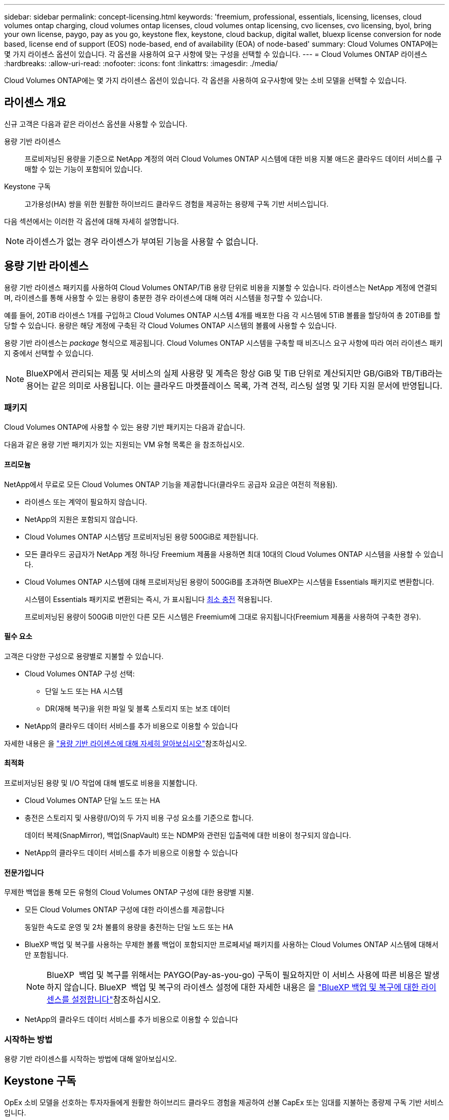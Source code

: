 ---
sidebar: sidebar 
permalink: concept-licensing.html 
keywords: 'freemium, professional, essentials, licensing, licenses, cloud volumes ontap charging, cloud volumes ontap licenses, cloud volumes ontap licensing, cvo licenses, cvo licensing, byol, bring your own license, paygo, pay as you go, keystone flex, keystone, cloud backup, digital wallet, bluexp license conversion for node based, license end of support (EOS) node-based, end of availability (EOA) of node-based' 
summary: Cloud Volumes ONTAP에는 몇 가지 라이센스 옵션이 있습니다. 각 옵션을 사용하여 요구 사항에 맞는 구성을 선택할 수 있습니다. 
---
= Cloud Volumes ONTAP 라이센스
:hardbreaks:
:allow-uri-read: 
:nofooter: 
:icons: font
:linkattrs: 
:imagesdir: ./media/


[role="lead"]
Cloud Volumes ONTAP에는 몇 가지 라이센스 옵션이 있습니다. 각 옵션을 사용하여 요구사항에 맞는 소비 모델을 선택할 수 있습니다.



== 라이센스 개요

신규 고객은 다음과 같은 라이선스 옵션을 사용할 수 있습니다.

용량 기반 라이센스:: 프로비저닝된 용량을 기준으로 NetApp 계정의 여러 Cloud Volumes ONTAP 시스템에 대한 비용 지불 애드온 클라우드 데이터 서비스를 구매할 수 있는 기능이 포함되어 있습니다.
Keystone 구독:: 고가용성(HA) 쌍을 위한 원활한 하이브리드 클라우드 경험을 제공하는 용량제 구독 기반 서비스입니다.


다음 섹션에서는 이러한 각 옵션에 대해 자세히 설명합니다.


NOTE: 라이센스가 없는 경우 라이센스가 부여된 기능을 사용할 수 없습니다.



== 용량 기반 라이센스

용량 기반 라이센스 패키지를 사용하여 Cloud Volumes ONTAP/TiB 용량 단위로 비용을 지불할 수 있습니다. 라이센스는 NetApp 계정에 연결되며, 라이센스를 통해 사용할 수 있는 용량이 충분한 경우 라이센스에 대해 여러 시스템을 청구할 수 있습니다.

예를 들어, 20TiB 라이센스 1개를 구입하고 Cloud Volumes ONTAP 시스템 4개를 배포한 다음 각 시스템에 5TiB 볼륨을 할당하여 총 20TiB를 할당할 수 있습니다. 용량은 해당 계정에 구축된 각 Cloud Volumes ONTAP 시스템의 볼륨에 사용할 수 있습니다.

용량 기반 라이센스는 _package_ 형식으로 제공됩니다. Cloud Volumes ONTAP 시스템을 구축할 때 비즈니스 요구 사항에 따라 여러 라이센스 패키지 중에서 선택할 수 있습니다.


NOTE: BlueXP에서 관리되는 제품 및 서비스의 실제 사용량 및 계측은 항상 GiB 및 TiB 단위로 계산되지만 GB/GiB와 TB/TiB라는 용어는 같은 의미로 사용됩니다. 이는 클라우드 마켓플레이스 목록, 가격 견적, 리스팅 설명 및 기타 지원 문서에 반영됩니다.



=== 패키지

Cloud Volumes ONTAP에 사용할 수 있는 용량 기반 패키지는 다음과 같습니다.

다음과 같은 용량 기반 패키지가 있는 지원되는 VM 유형 목록은 을 참조하십시오.

ifdef::azure[]

* link:https://docs.netapp.com/us-en/cloud-volumes-ontap-relnotes/reference-configs-azure.html["Azure에서 지원되는 구성"^]


endif::azure[]

ifdef::gcp[]

* link:https://docs.netapp.com/us-en/cloud-volumes-ontap-relnotes/reference-configs-gcp.html["Google Cloud에서 지원되는 구성"^]


endif::gcp[]



==== 프리모늄

NetApp에서 무료로 모든 Cloud Volumes ONTAP 기능을 제공합니다(클라우드 공급자 요금은 여전히 적용됨).

* 라이센스 또는 계약이 필요하지 않습니다.
* NetApp의 지원은 포함되지 않습니다.
* Cloud Volumes ONTAP 시스템당 프로비저닝된 용량 500GiB로 제한됩니다.
* 모든 클라우드 공급자가 NetApp 계정 하나당 Freemium 제품을 사용하면 최대 10대의 Cloud Volumes ONTAP 시스템을 사용할 수 있습니다.
* Cloud Volumes ONTAP 시스템에 대해 프로비저닝된 용량이 500GiB를 초과하면 BlueXP는 시스템을 Essentials 패키지로 변환합니다.
+
시스템이 Essentials 패키지로 변환되는 즉시, 가 표시됩니다 <<충전 관련 참고 사항,최소 충전>> 적용됩니다.

+
프로비저닝된 용량이 500GiB 미만인 다른 모든 시스템은 Freemium에 그대로 유지됩니다(Freemium 제품을 사용하여 구축한 경우).





==== 필수 요소

고객은 다양한 구성으로 용량별로 지불할 수 있습니다.

* Cloud Volumes ONTAP 구성 선택:
+
** 단일 노드 또는 HA 시스템
** DR(재해 복구)을 위한 파일 및 블록 스토리지 또는 보조 데이터


* NetApp의 클라우드 데이터 서비스를 추가 비용으로 이용할 수 있습니다


자세한 내용은 을 link:concept-licensing-charging.html["용량 기반 라이센스에 대해 자세히 알아보십시오"]참조하십시오.



==== 최적화

프로비저닝된 용량 및 I/O 작업에 대해 별도로 비용을 지불합니다.

* Cloud Volumes ONTAP 단일 노드 또는 HA
* 충전은 스토리지 및 사용량(I/O)의 두 가지 비용 구성 요소를 기준으로 합니다.
+
데이터 복제(SnapMirror), 백업(SnapVault) 또는 NDMP와 관련된 입출력에 대한 비용이 청구되지 않습니다.



ifdef::azure[]

* Azure Marketplace에서 용량제 오퍼링을 제공하거나 연간 계약으로 사용할 수 있습니다


endif::azure[]

ifdef::gcp[]

* Google Cloud Marketplace에서 선불 종량제 또는 연간 계약으로 제공됩니다


endif::gcp[]

* NetApp의 클라우드 데이터 서비스를 추가 비용으로 이용할 수 있습니다




==== 전문가입니다

무제한 백업을 통해 모든 유형의 Cloud Volumes ONTAP 구성에 대한 용량별 지불.

* 모든 Cloud Volumes ONTAP 구성에 대한 라이센스를 제공합니다
+
동일한 속도로 운영 및 2차 볼륨의 용량을 충전하는 단일 노드 또는 HA

* BlueXP 백업 및 복구를 사용하는 무제한 볼륨 백업이 포함되지만 프로페셔널 패키지를 사용하는 Cloud Volumes ONTAP 시스템에 대해서만 포함됩니다.
+

NOTE: BlueXP  백업 및 복구를 위해서는 PAYGO(Pay-as-you-go) 구독이 필요하지만 이 서비스 사용에 따른 비용은 발생하지 않습니다. BlueXP  백업 및 복구의 라이센스 설정에 대한 자세한 내용은 을 https://docs.netapp.com/us-en/bluexp-backup-recovery/task-licensing-cloud-backup.html["BlueXP 백업 및 복구에 대한 라이센스를 설정합니다"^]참조하십시오.

* NetApp의 클라우드 데이터 서비스를 추가 비용으로 이용할 수 있습니다




=== 시작하는 방법

용량 기반 라이센스를 시작하는 방법에 대해 알아보십시오.

ifdef::aws[]

* link:task-set-up-licensing-aws.html["AWS에서 Cloud Volumes ONTAP에 대한 라이센스 설정"]


endif::aws[]

ifdef::azure[]

* link:task-set-up-licensing-azure.html["Azure에서 Cloud Volumes ONTAP에 대한 라이센스를 설정합니다"]


endif::azure[]

ifdef::gcp[]

* link:task-set-up-licensing-google.html["Google Cloud에서 Cloud Volumes ONTAP에 대한 라이센스를 설정합니다"]


endif::gcp[]



== Keystone 구독

OpEx 소비 모델을 선호하는 투자자들에게 원활한 하이브리드 클라우드 경험을 제공하여 선불 CapEx 또는 임대를 지불하는 종량제 구독 기반 서비스입니다.

충전은 Keystone 가입 중 하나 이상의 Cloud Volumes ONTAP HA 쌍에서 대해 확정된 용량 크기를 기준으로 합니다.

각 볼륨에 대해 프로비저닝된 용량은 주기적으로 Keystone 가입 시 할당된 용량과 비교되며, Keystone 가입 시 초과요금이 부과됩니다.

link:https://docs.netapp.com/us-en/keystone-staas/index.html["NetApp Keystone에 대해 자세히 알아보십시오"^].



=== 지원되는 구성

Keystone 구독은 HA 쌍으로 지원됩니다. 현재 단일 노드 시스템에서는 이 라이센스 옵션이 지원되지 않습니다.



=== 용량 제한

각 개별 Cloud Volumes ONTAP 시스템은 디스크를 통해 최대 2개의 PiB 용량을 지원하고 오브젝트 스토리지로 계층화합니다.



=== 시작하는 방법

Keystone 가입을 시작하는 방법 알아보기:

ifdef::aws[]

* link:task-set-up-licensing-aws.html["AWS에서 Cloud Volumes ONTAP에 대한 라이센스 설정"]


endif::aws[]

ifdef::azure[]

* link:task-set-up-licensing-azure.html["Azure에서 Cloud Volumes ONTAP에 대한 라이센스를 설정합니다"]


endif::azure[]

ifdef::gcp[]

* link:task-set-up-licensing-google.html["Google Cloud에서 Cloud Volumes ONTAP에 대한 라이센스를 설정합니다"]


endif::gcp[]



== 노드 기반 라이센스

노드 기반 라이센스는 이전 세대 라이센스 모델로, 노드별로 Cloud Volumes ONTAP에 대한 라이센스를 부여할 수 있도록 지원합니다. 신규 고객은 이 라이센스 모델을 사용할 수 없습니다. 노드별 충전은 위에서 설명한 용량 기준 충전 방법으로 대체되었습니다.

NetApp은 노드 기반 라이센싱의 EOA(End of Availability) 및 지원(EOS)을 계획했습니다. EOA 및 EOS 후에 노드 기반 라이센스를 용량 기반 라이센스로 변환해야 합니다.

자세한 내용은 을 https://mysupport.netapp.com/info/communications/CPC-00589.html["고객 연락: CPC-00589"^]참조하십시오.



=== 노드 기반 라이센스의 공급 중지

2024년 11월 11일부터 노드 기반 라이센스의 제한된 가용성이 종료되었습니다. 노드 기반 라이센스에 대한 지원은 2024년 12월 31일에 종료됩니다.

EOA 날짜를 초과하여 연장되는 유효한 노드 기반 계약이 있는 경우 계약이 만료될 때까지 라이센스를 계속 사용할 수 있습니다. 계약이 만료되면 용량 기반 라이센스 모델로 전환해야 합니다. Cloud Volumes ONTAP 노드에 대한 장기 계약이 없는 경우 EOS 날짜 전에 전환을 계획하는 것이 중요합니다.

다음 표에서 각 라이센스 유형 및 EOA가 라이센스 유형에 미치는 영향에 대해 자세히 알아보십시오.

[cols="2*"]
|===
| 사용권 유형 | EOA 이후 영향 


 a| 
BYOL(Bring Your Own License)을 통해 구매한 유효한 노드 기반 라이센스
 a| 
라이센스는 만료 시까지 유효합니다. 사용되지 않는 기존 노드 기반 라이센스를 사용하여 새로운 Cloud Volumes ONTAP 시스템을 구축할 수 있습니다.



 a| 
BYOL을 통해 노드 기반 라이센스가 만료되었습니다
 a| 
이 라이센스를 사용하여 새 Cloud Volumes ONTAP 시스템을 배포할 수 없습니다. 기존 시스템은 계속 작동할 수 있지만 EOS 날짜 이후에는 시스템에 대한 지원이나 업데이트를 받지 못합니다.



 a| 
PAYGO 서브스크립션이 있는 유효한 노드 기반 라이센스입니다
 a| 
EOS 날짜 이후에는 용량 기반 라이센스로 전환할 때까지 NetApp 지원을 더 이상 받지 않습니다.

|===
.예외사항
NetApp은 특정 상황을 특별히 고려해야 함을 인식하며, 노드 기반 라이센스의 EOA 및 EOS는 다음과 같은 경우에 적용되지 않습니다.

* 미국 공공 부문 고객
* 비공개 모드로 배포
* 중국 지역에 AWS에서 Cloud Volumes ONTAP를 구축했습니다


이러한 특정 시나리오에서 NetApp은 계약 의무 및 운영 요구 사항을 준수하는 고유한 라이센스 요구 사항을 해결하기 위한 지원을 제공합니다.


NOTE: 이러한 시나리오에서도 새로운 노드 기반 라이센스와 라이센스 갱신은 승인일로부터 최대 1년 동안 유효합니다.



== 사용권 변환

BlueXP 를 사용하면 라이센스 변환 툴을 통해 노드 기반 라이센스를 용량으로 원활하게 전환할 수 있습니다. 노드 기반 라이센스의 EOA에 대한 자세한 내용은 을 link:concept-licensing.html#end-of-availability-of-node-based-licenses["노드 기반 라이센스의 공급 중지"]참조하십시오.

전환하기 전에 두 라이센스 모델 간의 차이점을 숙지하는 것이 좋습니다. 노드 기반 라이센스에는 각 ONTAP 인스턴스에 대해 고정 용량이 포함되어 있어 유연성이 제한될 수 있습니다. 반면, 용량 기반 라이센스는 여러 인스턴스에 걸쳐 공유 스토리지 풀을 지원하므로 유연성을 높이고 리소스 활용도를 최적화하며 워크로드를 재배포할 때 재정적 불이익을 받을 가능성을 줄입니다. 용량 기반 충전은 변화하는 스토리지 요구 사항에 맞춰 원활하게 조정됩니다.

이 변환을 수행하는 방법은 을 link:task-convert-node-capacity.html["노드 기반 라이센스를 용량 기반으로 변환"]참조하십시오.


NOTE: 시스템을 용량 기반에서 노드 기반 라이센스로 변환할 수 없습니다.
